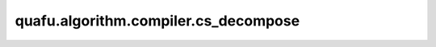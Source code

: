 quafu.algorithm.compiler.cs_decompose
===========================================

.. py:function:: quafu.algorithm.compiler.cs_decompose(gate: gates.SGate)

    分解一个受控的 :class:`~.core.gates.SGate` 门。

    参数：
        - **gate** (:class:`~.core.gates.SGate`) - 有一个控制位的 :class:`~.core.gates.SGate` 门。

    返回：
        List[:class:`~.core.circuit.Circuit`]，可能的分解方式。
